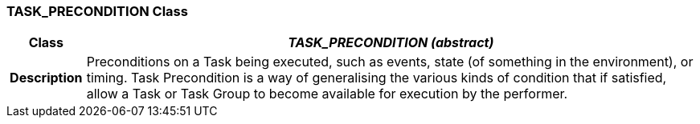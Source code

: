 === TASK_PRECONDITION Class

[cols="^1,3,5"]
|===
h|*Class*
2+^h|*_TASK_PRECONDITION (abstract)_*

h|*Description*
2+a|Preconditions on a Task being executed, such as events, state (of something in the environment), or timing. Task Precondition is a way of generalising the various kinds of condition that if satisfied, allow a Task or Task Group to become available for execution by the performer.

|===
